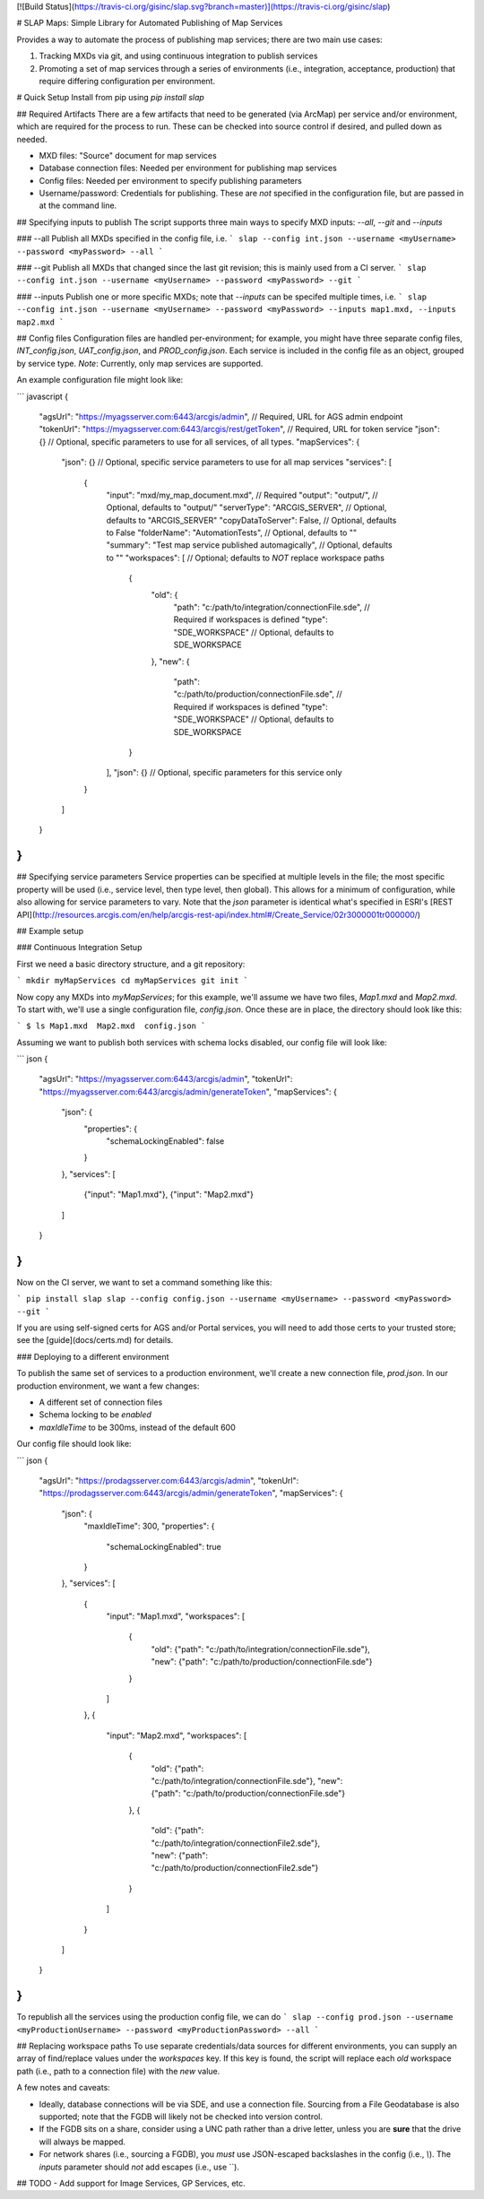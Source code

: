 [![Build Status](https://travis-ci.org/gisinc/slap.svg?branch=master)](https://travis-ci.org/gisinc/slap)

# SLAP Maps: Simple Library for Automated Publishing of Map Services

Provides a way to automate the process of publishing map services; there are two main use cases:

1. Tracking MXDs via git, and using continuous integration to publish services
2. Promoting a set of map services through a series of environments (i.e., integration, acceptance, production) that require differing configuration per environment.

# Quick Setup
Install from pip using `pip install slap`

## Required Artifacts
There are a few artifacts that need to be generated (via ArcMap) per service and/or environment, which are required for the process to run.  These can be checked into source control if desired, and pulled down as needed.

- MXD files: "Source" document for map services
- Database connection files: Needed per environment for publishing map services
- Config files: Needed per environment to specify publishing parameters
- Username/password: Credentials for publishing.  These are *not* specified in the configuration file, but are passed in at the command line.

## Specifying inputs to publish
The script supports three main ways to specify MXD inputs: `--all`, `--git` and `--inputs`

### --all
Publish all MXDs specified in the config file, i.e. 
```
slap --config int.json --username <myUsername> --password <myPassword> --all
```

### --git
Publish all MXDs that changed since the last git revision; this is mainly used from a CI server.
```
slap --config int.json --username <myUsername> --password <myPassword> --git
```

### --inputs
Publish one or more specific MXDs; note that `--inputs` can be specifed multiple times, i.e. 
```
slap --config int.json --username <myUsername> --password <myPassword> --inputs map1.mxd, --inputs map2.mxd
```

## Config files
Configuration files are handled per-environment; for example, you might have three separate config files, `INT_config.json`, `UAT_config.json`, and `PROD_config.json`.
Each service is included in the config file as an object, grouped by service type.  *Note*:  Currently, only map services are supported.

An example configuration file might look like:

``` javascript
{
    "agsUrl": "https://myagsserver.com:6443/arcgis/admin", // Required, URL for AGS admin endpoint
    "tokenUrl": "https://myagsserver.com:6443/arcgis/rest/getToken", // Required, URL for token service
    "json": {} // Optional, specific parameters to use for all services, of all types.
    "mapServices": {
        "json": {} // Optional, specific service parameters to use for all map services
        "services": [
            {
                "input": "mxd/my_map_document.mxd", // Required
                "output": "output/", // Optional, defaults to "output/"
                "serverType": "ARCGIS_SERVER", // Optional, defaults to "ARCGIS_SERVER"
                "copyDataToServer": False, // Optional, defaults to False
                "folderName": "AutomationTests", // Optional, defaults to ""
                "summary": "Test map service published automagically", // Optional, defaults to ""
                "workspaces": [ // Optional; defaults to *NOT* replace workspace paths
                    {
                        "old": {
                            "path": "c:/path/to/integration/connectionFile.sde", // Required if workspaces is defined
                            "type": "SDE_WORKSPACE" // Optional, defaults to SDE_WORKSPACE
                        },
                        "new": {
                            "path": "c:/path/to/production/connectionFile.sde", // Required if workspaces is defined
                            "type": "SDE_WORKSPACE" // Optional, defaults to SDE_WORKSPACE 
                    }
                ],
                "json": {} // Optional, specific parameters for this service only
            }
        ]
    }
}
```

## Specifying service parameters
Service properties can be specified at multiple levels in the file; the most specific property will be used (i.e., service level, then type level, then global).  This allows for a minimum of 
configuration, while also allowing for service parameters to vary.  Note that the `json` parameter is identical what's specified in ESRI's [REST API](http://resources.arcgis.com/en/help/arcgis-rest-api/index.html#/Create_Service/02r3000001tr000000/)

## Example setup

### Continuous Integration Setup

First we need a basic directory structure, and a git repository:

```
mkdir myMapServices
cd myMapServices
git init
```

Now copy any MXDs into `myMapServices`; for this example, we'll assume we have two files, `Map1.mxd` and `Map2.mxd`.  To start with, we'll use a single configuration file, `config.json`.  
Once these are in place, the directory should look like this:

```
$ ls
Map1.mxd  Map2.mxd  config.json
```

Assuming we want to publish both services with schema locks disabled, our config file will look like:

``` json
{
    "agsUrl": "https://myagsserver.com:6443/arcgis/admin", 
    "tokenUrl": "https://myagsserver.com:6443/arcgis/admin/generateToken",
    "mapServices": {
        "json": {
            "properties": {
                "schemaLockingEnabled": false
            }  
        },
        "services": [
            {"input": "Map1.mxd"},
            {"input": "Map2.mxd"}
        ]
    }
}
```

Now on the CI server, we want to set a command something like this:

```
pip install slap
slap --config config.json --username <myUsername> --password <myPassword> --git
```

If you are using self-signed certs for AGS and/or Portal services, you will need to add those certs to your trusted store; see the [guide](docs/certs.md) for details.

### Deploying to a different environment

To publish the same set of services to a production environment, we'll create a new connection file, `prod.json`.  In our production environment, we want a few changes:

* A different set of connection files
* Schema locking to be *enabled*
* `maxIdleTime` to be 300ms, instead of the default 600

Our config file should look like:

``` json
{
    "agsUrl": "https://prodagsserver.com:6443/arcgis/admin", 
    "tokenUrl": "https://prodagsserver.com:6443/arcgis/admin/generateToken",
    "mapServices": {
        "json": {
            "maxIdleTime": 300,
            "properties": {
                "schemaLockingEnabled": true
            }  
        },
        "services": [
            {
                "input": "Map1.mxd",
                "workspaces": [
                    {
                        "old": {"path": "c:/path/to/integration/connectionFile.sde"},
                        "new": {"path": "c:/path/to/production/connectionFile.sde"}
                    }
                ]
            },
            {
                "input": "Map2.mxd",
                "workspaces": [
                    {
                        "old": {"path": "c:/path/to/integration/connectionFile.sde"},
                        "new": {"path": "c:/path/to/production/connectionFile.sde"}
                    },
                    {
                        "old": {"path": "c:/path/to/integration/connectionFile2.sde"},
                        "new": {"path": "c:/path/to/production/connectionFile2.sde"}
                    }
                ]
            }
        ]
    }
}
```

To republish all the services using the production config file, we can do
```
slap --config prod.json --username <myProductionUsername> --password <myProductionPassword> --all
```

## Replacing workspace paths
To use separate credentials/data sources for different environments, you can supply an array of find/replace values under the `workspaces` key.  If this key is found,
the script will replace each `old` workspace path (i.e., path to a connection file) with the `new` value.

A few notes and caveats:

- Ideally, database connections will be via SDE, and use a connection file.  Sourcing from a File Geodatabase is also supported; note that the FGDB will likely not be checked into version control.
- If the FGDB sits on a share, consider using a UNC path rather than a drive letter, unless you are **sure** that the drive will always be mapped.
- For network shares (i.e., sourcing a FGDB), you *must* use JSON-escaped backslashes in the config (i.e., `\\`).  The `inputs` parameter should *not* add escapes (i.e., use `\`). 

## TODO 
- Add support for Image Services, GP Services, etc.





